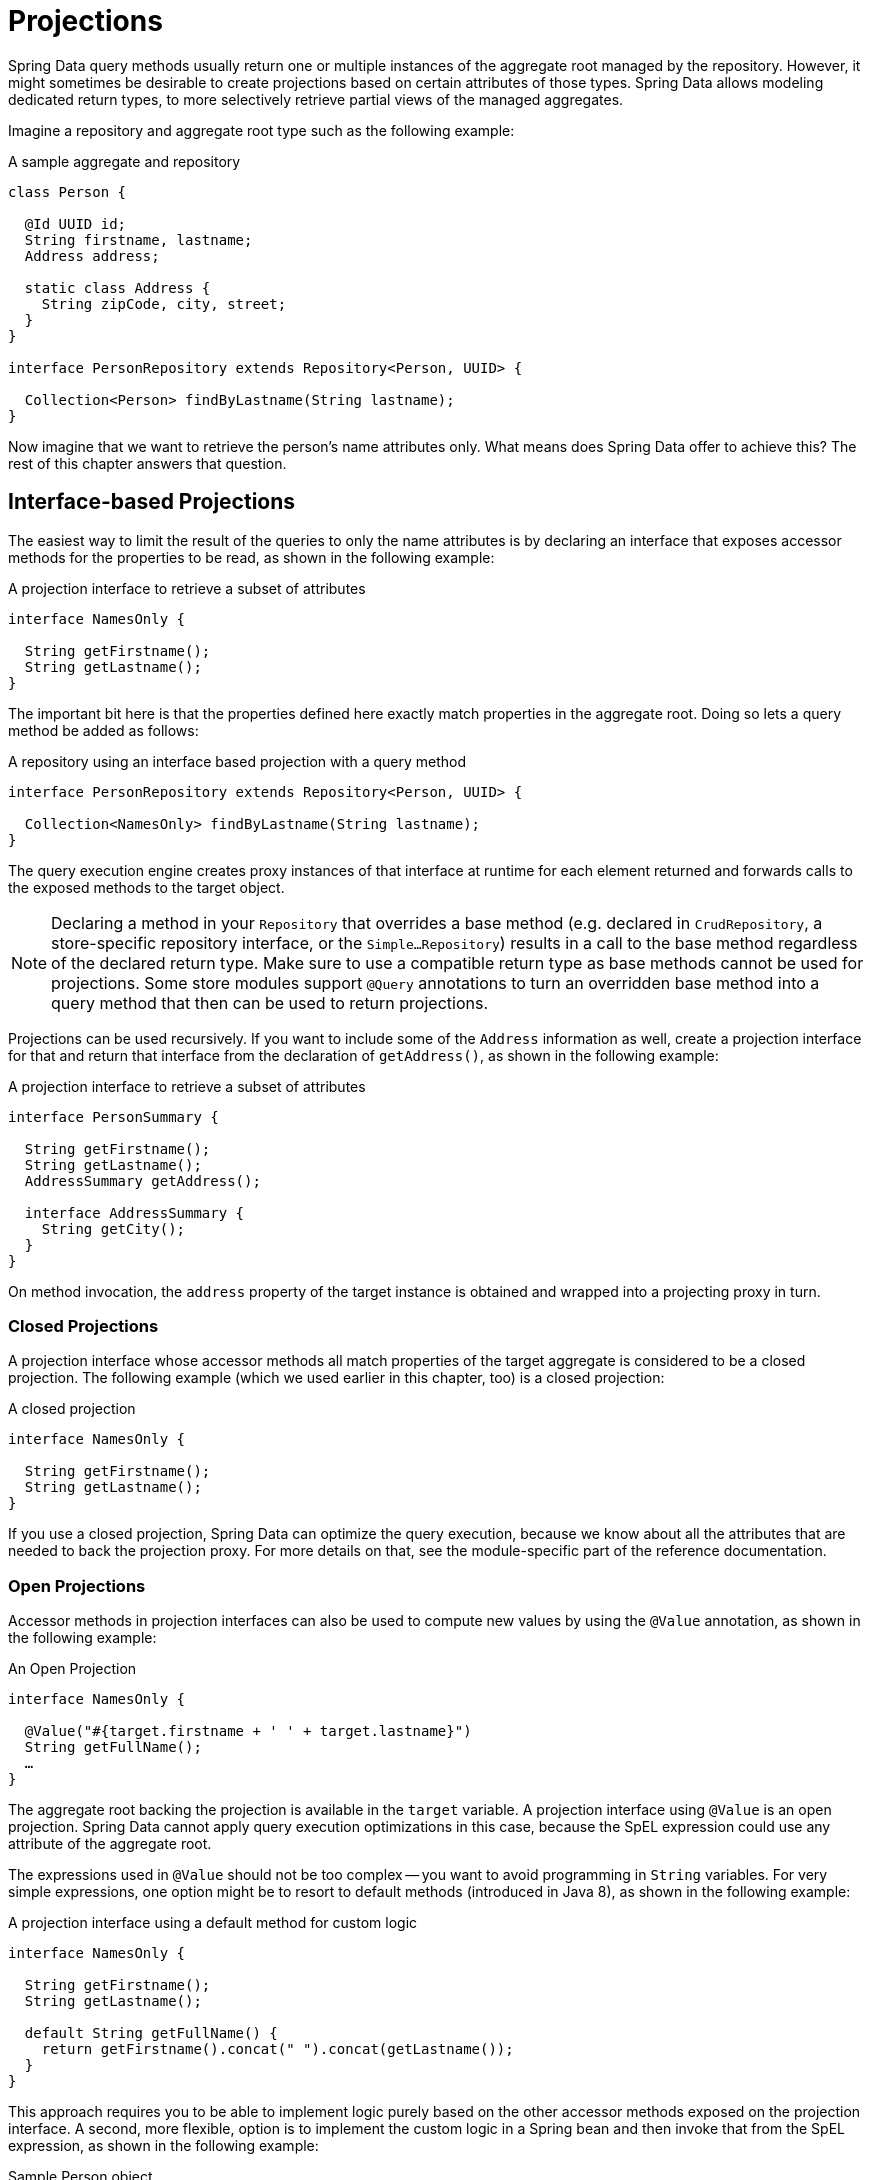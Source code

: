 ifndef::projection-collection[]
:projection-collection: Collection
endif::[]

[[projections]]
= Projections

Spring Data query methods usually return one or multiple instances of the aggregate root managed by the repository.
However, it might sometimes be desirable to create projections based on certain attributes of those types.
Spring Data allows modeling dedicated return types, to more selectively retrieve partial views of the managed aggregates.

Imagine a repository and aggregate root type such as the following example:

.A sample aggregate and repository
[source, java, subs="+attributes"]
----
class Person {

  @Id UUID id;
  String firstname, lastname;
  Address address;

  static class Address {
    String zipCode, city, street;
  }
}

interface PersonRepository extends Repository<Person, UUID> {

  {projection-collection}<Person> findByLastname(String lastname);
}
----

Now imagine that we want to retrieve the person's name attributes only.
What means does Spring Data offer to achieve this? The rest of this chapter answers that question.

[[projections.interfaces]]
== Interface-based Projections

The easiest way to limit the result of the queries to only the name attributes is by declaring an interface that exposes accessor methods for the properties to be read, as shown in the following example:

.A projection interface to retrieve a subset of attributes
[source, java]
----
interface NamesOnly {

  String getFirstname();
  String getLastname();
}
----

The important bit here is that the properties defined here exactly match properties in the aggregate root.
Doing so lets a query method be added as follows:

.A repository using an interface based projection with a query method
[source, java, subs="+attributes"]
----
interface PersonRepository extends Repository<Person, UUID> {

  {projection-collection}<NamesOnly> findByLastname(String lastname);
}
----

The query execution engine creates proxy instances of that interface at runtime for each element returned and forwards calls to the exposed methods to the target object.

NOTE: Declaring a method in your `Repository` that overrides a base method (e.g. declared in  `CrudRepository`, a store-specific repository interface, or the `Simple…Repository`) results in a call to the base method regardless of the declared return type. Make sure to use a compatible return type as base methods cannot be used for projections. Some store modules support `@Query` annotations to turn an overridden base method into a query method that then can be used to return projections.

[[projections.interfaces.nested]]
Projections can be used recursively. If you want to include some of the `Address` information as well, create a projection interface for that and return that interface from the declaration of `getAddress()`, as shown in the following example:

.A projection interface to retrieve a subset of attributes
[source, java]
----
interface PersonSummary {

  String getFirstname();
  String getLastname();
  AddressSummary getAddress();

  interface AddressSummary {
    String getCity();
  }
}
----

On method invocation, the `address` property of the target instance is obtained and wrapped into a projecting proxy in turn.

[[projections.interfaces.closed]]
=== Closed Projections

A projection interface whose accessor methods all match properties of the target aggregate is considered to be a closed projection. The following example (which we used earlier in this chapter, too) is a closed projection:

.A closed projection
[source, java]
----
interface NamesOnly {

  String getFirstname();
  String getLastname();
}
----

If you use a closed projection, Spring Data can optimize the query execution, because we know about all the attributes that are needed to back the projection proxy.
For more details on that, see the module-specific part of the reference documentation.

[[projections.interfaces.open]]
=== Open Projections

Accessor methods in projection interfaces can also be used to compute new values by using the `@Value` annotation, as shown in the following example:

[[projections.interfaces.open.simple]]
.An Open Projection
[source, java]
----
interface NamesOnly {

  @Value("#{target.firstname + ' ' + target.lastname}")
  String getFullName();
  …
}
----

The aggregate root backing the projection is available in the `target` variable.
A projection interface using `@Value` is an open projection.
Spring Data cannot apply query execution optimizations in this case, because the SpEL expression could use any attribute of the aggregate root.

The expressions used in `@Value` should not be too complex -- you want to avoid programming in `String` variables.
For very simple expressions, one option might be to resort to default methods (introduced in Java 8), as shown in the following example:

[[projections.interfaces.open.default]]
.A projection interface using a default method for custom logic
[source, java]
----
interface NamesOnly {

  String getFirstname();
  String getLastname();

  default String getFullName() {
    return getFirstname().concat(" ").concat(getLastname());
  }
}
----

This approach requires you to be able to implement logic purely based on the other accessor methods exposed on the projection interface.
A second, more flexible, option is to implement the custom logic in a Spring bean and then invoke that from the SpEL expression, as shown in the following example:

[[projections.interfaces.open.bean-reference]]
.Sample Person object
[source, java]
----
@Component
class MyBean {

  String getFullName(Person person) {
    …
  }
}

interface NamesOnly {

  @Value("#{@myBean.getFullName(target)}")
  String getFullName();
  …
}
----

Notice how the SpEL expression refers to `myBean` and invokes the `getFullName(…)` method and forwards the projection target as a method parameter.
Methods backed by SpEL expression evaluation can also use method parameters, which can then be referred to from the expression.
The method parameters are available through an `Object` array named `args`. The following example shows how to get a method parameter from the `args` array:

.Sample Person object
[source, java]
----
interface NamesOnly {

  @Value("#{args[0] + ' ' + target.firstname + '!'}")
  String getSalutation(String prefix);
}
----

Again, for more complex expressions, you should use a Spring bean and let the expression invoke a method, as described  <<projections.interfaces.open.bean-reference,earlier>>.

[[projections.interfaces.nullable-wrappers]]
=== Nullable Wrappers

Getters in projection interfaces can make use of nullable wrappers for improved null-safety. Currently supported wrapper types are:

* `java.util.Optional`
* `com.google.common.base.Optional`
* `scala.Option`
* `io.vavr.control.Option`

.A projection interface using nullable wrappers
[source, java]
----
interface NamesOnly {

  Optional<String> getFirstname();
}
----

If the underlying projection value is not `null`, then values are returned using the present-representation of the wrapper type.
In case the backing value is `null`, then the getter method returns the empty representation of the used wrapper type.

[[projections.dtos]]
== Class-based Projections (DTOs)

Another way of defining projections is by using value type DTOs (Data Transfer Objects) that hold properties for the fields that are supposed to be retrieved.
These DTO types can be used in exactly the same way projection interfaces are used, except that no proxying happens and no nested projections can be applied.

If the store optimizes the query execution by limiting the fields to be loaded, the fields to be loaded are determined from the parameter names of the constructor that is exposed.

The following example shows a projecting DTO:

.A projecting DTO
[source,java]
----
record NamesOnly(String firstname, String lastname) {
}
----

Java Records are ideal to define DTO types since they adhere to value semantics:
All fields are `private final` and ``equals(…)``/``hashCode()``/``toString()`` methods are created automatically.
Alternatively, you can use any class that defines the properties you want to project.

[[projection.dynamic]]
== Dynamic Projections

So far, we have used the projection type as the return type or element type of a collection.
However, you might want to select the type to be used at invocation time (which makes it dynamic).
To apply dynamic projections, use a query method such as the one shown in the following example:

.A repository using a dynamic projection parameter
[source,java,subs="+attributes"]
----
interface PersonRepository extends Repository<Person, UUID> {

  <T> {projection-collection}<T> findByLastname(String lastname, Class<T> type);
}
----

This way, the method can be used to obtain the aggregates as is or with a projection applied, as shown in the following example:

.Using a repository with dynamic projections
[source,java,subs="+attributes"]
----
void someMethod(PersonRepository people) {

  {projection-collection}<Person> aggregates =
    people.findByLastname("Matthews", Person.class);

  {projection-collection}<NamesOnly> aggregates =
    people.findByLastname("Matthews", NamesOnly.class);
}
----

NOTE: Query parameters of type `Class` are inspected whether they qualify as dynamic projection parameter.
If the actual return type of the query equals the generic parameter type of the `Class` parameter, then the matching `Class` parameter is not available for usage within the query or SpEL expressions.
If you want to use a `Class` parameter as query argument then make sure to use a different generic parameter, for example `Class<?>`.
